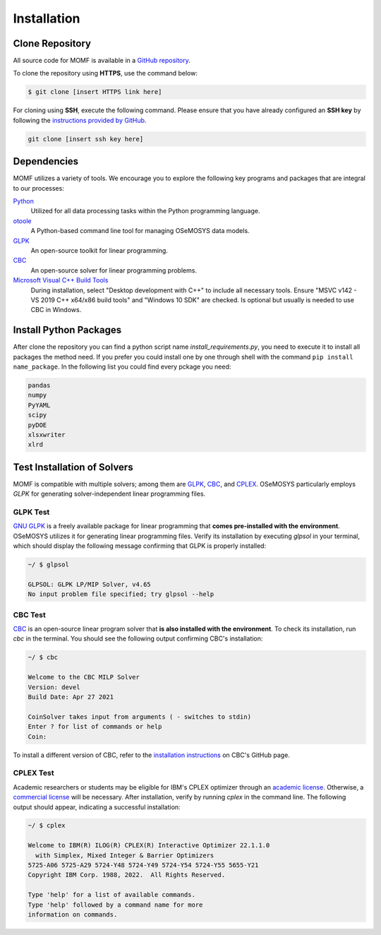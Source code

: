 Installation
===============


Clone Repository
----------------

All source code for MOMF is available in a `GitHub repository 
<insert repository link here>`__.

To clone the repository using **HTTPS**, use the command below:

.. code:: bash

   $ git clone [insert HTTPS link here]

For cloning using **SSH**, execute the following command. 
Please ensure that you have already configured an **SSH key** 
by following the `instructions provided by GitHub 
<https://docs.github.com/en/authentication/connecting-to-github-with-ssh/adding-a-new-ssh-key-to-your-github-account>`__.

.. code:: bash

   git clone [insert ssh key here]

Dependencies
------------
MOMF utilizes a variety of tools. We encourage you 
to explore the following key programs and packages 
that are integral to our processes:

`Python <https://www.python.org/downloads/>`__
   Utilized for all data processing tasks within 
   the Python programming language.

`otoole <https://github.com/OSeMOSYS/otoole>`__
   A Python-based command line tool for managing 
   OSeMOSYS data models.

`GLPK <https://www.gnu.org/software/glpk/>`__
   An open-source toolkit for linear programming.

`CBC <https://github.com/coin-or/Cbc>`__
   An open-source solver for linear programming problems.

`Microsoft Visual C++ Build Tools <https://visualstudio.microsoft.com/downloads/>`__
   During installation, select "Desktop development with 
   C++" to include all necessary tools. 
   Ensure "MSVC v142 - VS 2019 C++ x64/x86 build tools" 
   and "Windows 10 SDK" are checked.
   Is optional but usually is needed to use CBC in Windows.


Install Python Packages
-----------------------
After clone the repository you can find a python script
name `install_requirements.py`, you need to execute it
to install all packages the method need.
If you prefer you could install one by one through shell
with the command ``pip install name_package``. In the
following list you could find every pckage you need:

.. code:: text

   pandas
   numpy
   PyYAML
   scipy
   pyDOE
   xlsxwriter
   xlrd


Test Installation of Solvers
----------------------------

MOMF is compatible with multiple solvers; among them are
`GLPK <https://www.gnu.org/software/glpk/>`__,
`CBC <https://github.com/coin-or/Cbc>`__, and 
`CPLEX <https://www.ibm.com/analytics/cplex-optimizer>`__.
OSeMOSYS particularly employs `GLPK` for generating 
solver-independent linear programming files. 

GLPK Test
^^^^^^^^^

`GNU GLPK <https://www.gnu.org/software/glpk/>`__ is a freely available package for linear programming that **comes pre-installed with the environment**. OSeMOSYS utilizes it for generating linear programming files. Verify its installation by executing `glpsol` in your terminal, which should display the following message confirming that GLPK is properly installed:

.. code:: bash

   ~/ $ glpsol

   GLPSOL: GLPK LP/MIP Solver, v4.65
   No input problem file specified; try glpsol --help

CBC Test
^^^^^^^^

`CBC <https://github.com/coin-or/Cbc>`__ is an open-source linear program solver that **is also installed with the environment**. To check its installation, run `cbc` in the terminal. You should see the following output confirming CBC's installation:

.. code:: bash

   ~/ $ cbc

   Welcome to the CBC MILP Solver
   Version: devel
   Build Date: Apr 27 2021

   CoinSolver takes input from arguments ( - switches to stdin)
   Enter ? for list of commands or help
   Coin:

To install a different version of CBC, refer to the `installation instructions <https://github.com/coin-or/Cbc#download>`__ on CBC's GitHub page.

CPLEX Test
^^^^^^^^^^^^^^^^^^

Academic researchers or students may be eligible for IBM's CPLEX optimizer through an `academic license <https://www.ibm.com/academic/topic/data-science>`__. Otherwise, a `commercial license <https://www.ibm.com/support/pages/downloading-ibm-ilog-cplex-optimization-studio-v1290>`__ will be necessary. After installation, verify by running `cplex` in the command line. The following output should appear, indicating a successful installation:

.. code:: bash

   ~/ $ cplex

   Welcome to IBM(R) ILOG(R) CPLEX(R) Interactive Optimizer 22.1.1.0
     with Simplex, Mixed Integer & Barrier Optimizers
   5725-A06 5725-A29 5724-Y48 5724-Y49 5724-Y54 5724-Y55 5655-Y21
   Copyright IBM Corp. 1988, 2022.  All Rights Reserved.

   Type 'help' for a list of available commands.
   Type 'help' followed by a command name for more
   information on commands.


